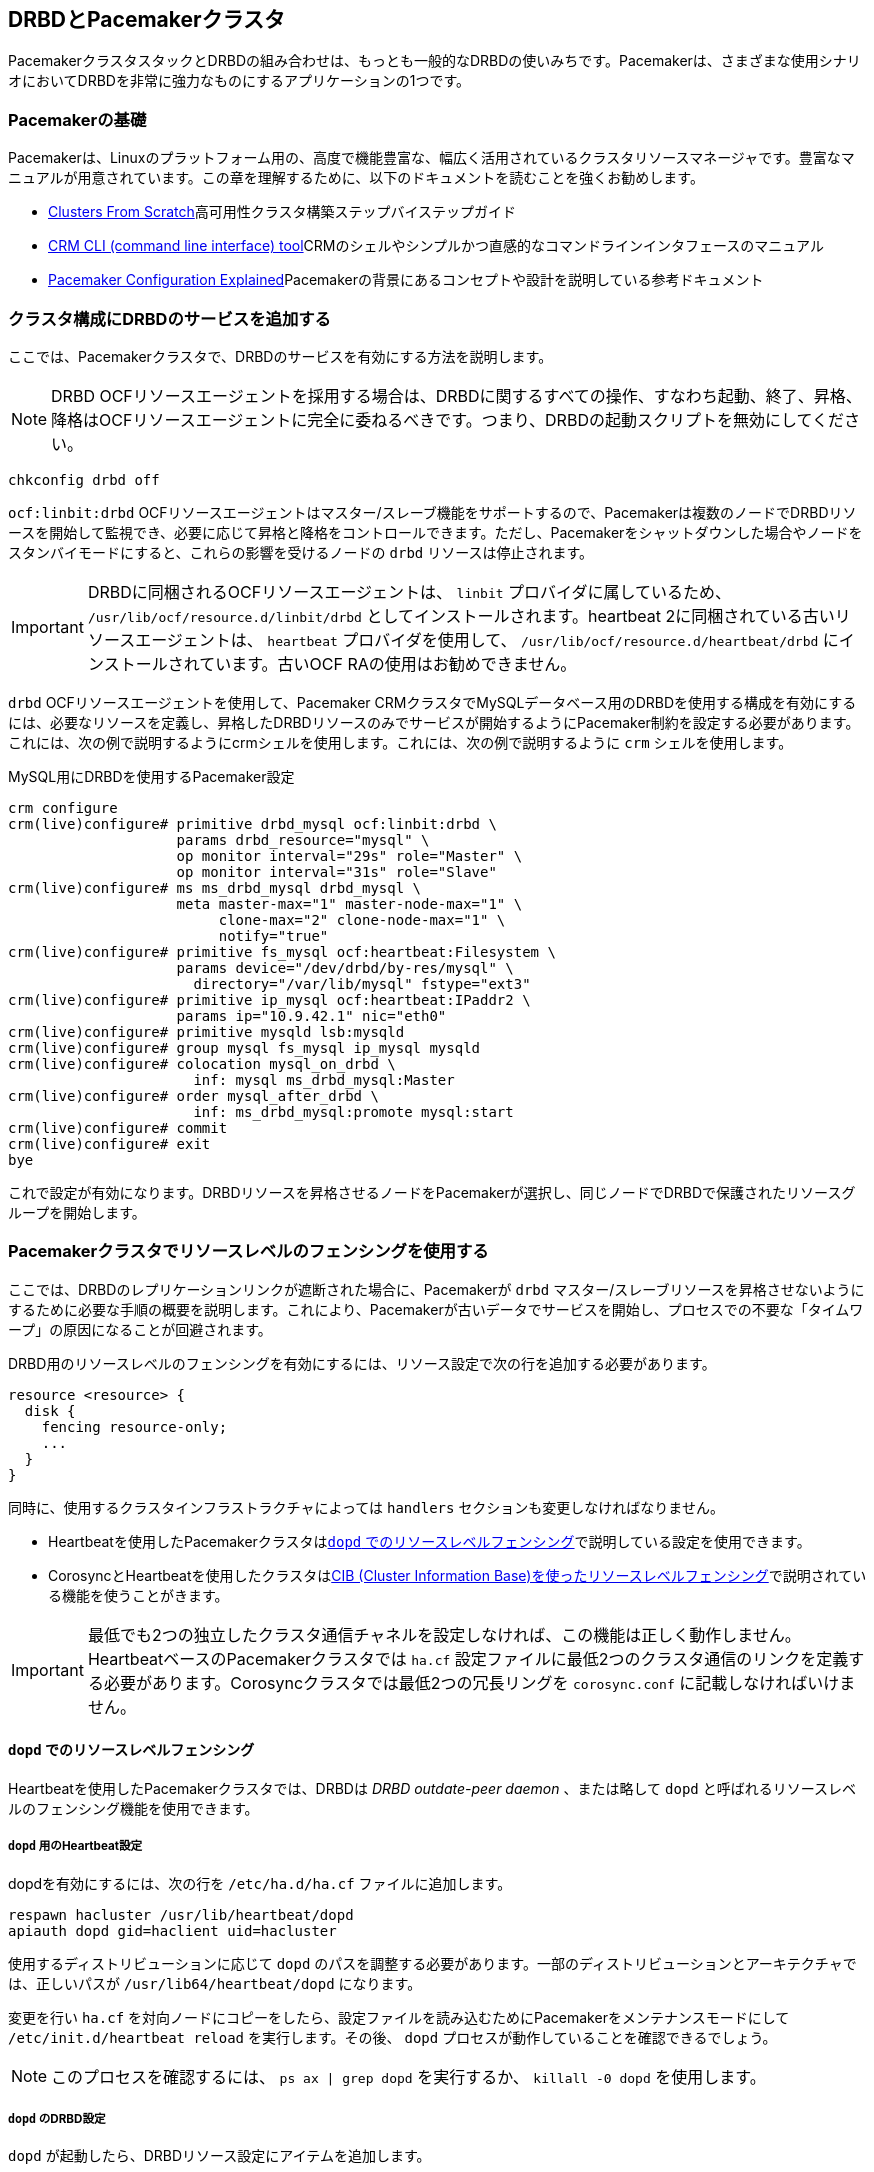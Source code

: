 [[ch-pacemaker]]
== DRBDとPacemakerクラスタ

indexterm:[Pacemaker]PacemakerクラスタスタックとDRBDの組み合わせは、もっとも一般的なDRBDの使いみちです。Pacemakerは、さまざまな使用シナリオにおいてDRBDを非常に強力なものにするアプリケーションの1つです。

[[s-pacemaker-primer]]
=== Pacemakerの基礎

Pacemakerは、Linuxのプラットフォーム用の、高度で機能豊富な、幅広く活用されているクラスタリソースマネージャです。豊富なマニュアルが用意されています。この章を理解するために、以下のドキュメントを読むことを強くお勧めします。

* http://www.clusterlabs.org/doc/Cluster_from_Scratch.pdf[Clusters From
  Scratch]高可用性クラスタ構築ステップバイステップガイド
* http://crmsh.github.io/documentation/index.html[CRM CLI (command line
  interface) tool]CRMのシェルやシンプルかつ直感的なコマンドラインインタフェースのマニュアル
* http://www.clusterlabs.org/doc/en-US/Pacemaker/1.0/html/Pacemaker_Explained/s-intro-pacemaker.html[Pacemaker
  Configuration Explained]Pacemakerの背景にあるコンセプトや設計を説明している参考ドキュメント


[[s-pacemaker-crm-drbd-backed-service]]
=== クラスタ構成にDRBDのサービスを追加する

ここでは、Pacemakerクラスタで、DRBDのサービスを有効にする方法を説明します。

NOTE: DRBD
OCFリソースエージェントを採用する場合は、DRBDに関するすべての操作、すなわち起動、終了、昇格、降格はOCFリソースエージェントに完全に委ねるべきです。つまり、DRBDの起動スクリプトを無効にしてください。

----------------------------
chkconfig drbd off
----------------------------

`ocf:linbit:drbd`
OCFリソースエージェントはマスター/スレーブ機能をサポートするので、Pacemakerは複数のノードでDRBDリソースを開始して監視でき、必要に応じて昇格と降格をコントロールできます。ただし、Pacemakerをシャットダウンした場合やノードをスタンバイモードにすると、これらの影響を受けるノードの
`drbd` リソースは停止されます。


IMPORTANT: DRBDに同梱されるOCFリソースエージェントは、 `linbit` プロバイダに属しているため、
`/usr/lib/ocf/resource.d/linbit/drbd` としてインストールされます。heartbeat
2に同梱されている古いリソースエージェントは、 `heartbeat` プロバイダを使用して、
`/usr/lib/ocf/resource.d/heartbeat/drbd` にインストールされています。古いOCF RAの使用はお勧めできません。

`drbd` OCFリソースエージェントを使用して、Pacemaker
CRMクラスタでMySQLデータベース用のDRBDを使用する構成を有効にするには、必要なリソースを定義し、昇格したDRBDリソースのみでサービスが開始するようにPacemaker制約を設定する必要があります。これには、次の例で説明するようにcrmシェルを使用します。これには、次の例で説明するように
`crm` シェルを使用します。

.MySQL用にDRBDを使用するPacemaker設定
----------------------------
crm configure
crm(live)configure# primitive drbd_mysql ocf:linbit:drbd \
                    params drbd_resource="mysql" \
                    op monitor interval="29s" role="Master" \
                    op monitor interval="31s" role="Slave"
crm(live)configure# ms ms_drbd_mysql drbd_mysql \
                    meta master-max="1" master-node-max="1" \
                         clone-max="2" clone-node-max="1" \
                         notify="true"
crm(live)configure# primitive fs_mysql ocf:heartbeat:Filesystem \
                    params device="/dev/drbd/by-res/mysql" \
                      directory="/var/lib/mysql" fstype="ext3"
crm(live)configure# primitive ip_mysql ocf:heartbeat:IPaddr2 \
                    params ip="10.9.42.1" nic="eth0"
crm(live)configure# primitive mysqld lsb:mysqld
crm(live)configure# group mysql fs_mysql ip_mysql mysqld
crm(live)configure# colocation mysql_on_drbd \
                      inf: mysql ms_drbd_mysql:Master
crm(live)configure# order mysql_after_drbd \
                      inf: ms_drbd_mysql:promote mysql:start
crm(live)configure# commit
crm(live)configure# exit
bye
----------------------------

これで設定が有効になります。DRBDリソースを昇格させるノードをPacemakerが選択し、同じノードでDRBDで保護されたリソースグループを開始します。

[[s-pacemaker-fencing]]
=== Pacemakerクラスタでリソースレベルのフェンシングを使用する

ここでは、DRBDのレプリケーションリンクが遮断された場合に、Pacemakerが `drbd`
マスター/スレーブリソースを昇格させないようにするために必要な手順の概要を説明します。これにより、Pacemakerが古いデータでサービスを開始し、プロセスでの不要な「タイムワープ」の原因になることが回避されます。

DRBD用のリソースレベルのフェンシングを有効にするには、リソース設定で次の行を追加する必要があります。

[source, drbd]
----------------------------
resource <resource> {
  disk {
    fencing resource-only;
    ...
  }
}
----------------------------

同時に、使用するクラスタインフラストラクチャによっては `handlers` セクションも変更しなければなりません。

* Heartbeatを使用したPacemakerクラスタは<<s-pacemaker-fencing-dopd>>で説明している設定を使用できます。
* CorosyncとHeartbeatを使用したクラスタは<<s-pacemaker-fencing-cib>>で説明されている機能を使うことがきます。

IMPORTANT: 最低でも2つの独立したクラスタ通信チャネルを設定しなければ、この機能は正しく動作しません。HeartbeatベースのPacemakerクラスタでは
`ha.cf` 設定ファイルに最低2つのクラスタ通信のリンクを定義する必要があります。Corosyncクラスタでは最低2つの冗長リングを
`corosync.conf` に記載しなければいけません。

[[s-pacemaker-fencing-dopd]]
==== `dopd` でのリソースレベルフェンシング

indexterm:[dopd]Heartbeatを使用したPacemakerクラスタでは、DRBDは _DRBD outdate-peer
daemon_ 、または略して `dopd` と呼ばれるリソースレベルのフェンシング機能を使用できます。


[[s-dopd-heartbeat-config]]
===== `dopd` 用のHeartbeat設定

dopdを有効にするには、次の行をindexterm:[ha.cf heartbeatこうせいふぁいる@ha.cf（heartbeat設定ファイル）]
`/etc/ha.d/ha.cf` ファイルに追加します。

[source, drbd]
----------------------------
respawn hacluster /usr/lib/heartbeat/dopd
apiauth dopd gid=haclient uid=hacluster
----------------------------

使用するディストリビューションに応じて `dopd` のパスを調整する必要があります。一部のディストリビューションとアーキテクチャでは、正しいパスが
`/usr/lib64/heartbeat/dopd` になります。

変更を行い `ha.cf` を対向ノードにコピーをしたら、設定ファイルを読み込むためにPacemakerをメンテナンスモードにして
`/etc/init.d/heartbeat reload` を実行します。その後、 `dopd` プロセスが動作していることを確認できるでしょう。

NOTE: このプロセスを確認するには、 `ps ax | grep dopd` を実行するか、 `killall -0 dopd` を使用します。


[[s-dopd-drbd-config]]
===== `dopd` のDRBD設定

`dopd` が起動したら、DRBDリソース設定にアイテムを追加します。

[source, drbd]
----------------------------
resource <resource> {
    handlers {
        fence-peer "/usr/lib/heartbeat/drbd-peer-outdater -t 5";
        ...
    }
    disk {
        fencing resource-only;
        ...
    }
    ...
}
----------------------------

`dopd` と同様に、システムのアーキテクチャやディストリビューションによっては `drbd-peer-outdater` バイナリは
`/usr/lib64/heartbeat` に配置されます。

最後に、 `drbd.conf` を対向ノードにコピーし、 `drbdadm adjust resource`
を実行して、リソースを再構成し、変更内容を反映します。

[[s-dopd-test]]
===== `dopd` 機能のテスト

設定した `dopd`
が正しく動作しているか確認するためには、Heartbeatサービスが正常に動作しているときに、構成済みの接続されているリソースのレプリケーションリンクを遮断します。ネットワークリンクを物理的に取り外すことで簡単にできますが、少々強引ではあります。あるいは、一時的に
`iptables` ルールを追加して、DRBD用TCPトラフィックを遮断します。

すると、リソースの<<s-connection-states,接続状態>>がindexterm:[せつぞくじょうたい@接続状態]indexterm:[Connected
せつぞくじょうたい@Connected（接続状態）] _Connected_
からindexterm:[せつぞくじょうたい@接続状態]indexterm:[WFConnection (せつぞくじょうたい)@WFConnection
(接続状態)] _WFConnection_
に変わります。数秒後に<<s-disk-states,ディスク状態>>がindexterm:[でぃすくじょうたい@ディスク状態]indexterm:[Outdated
(でぃすくじょうたい)@Outdated (ディスク状態)]__Outdated__/__DUnknown__に変化します。これで `dopd`
が機能していることを確認できます。

これ以降は、古いリソースをプライマリロールに切り替えようとしても失敗します。

物理リンクを接続するか、一時的な `iptables` ルールを削除してネットワーク接続を再確立すると、接続状態が _Connected_
に変化し、すぐに _SyncTarget_
になります(ネットワーク遮断中に、プライマリノードで変化が起こった場合)。同期が終了すると、無効状態であったリソースに再度indexterm:[でぃすくじょうたい@ディスク状態]indexterm:[UpToDate
でぃすくじょうたい@UpToDate（ディスク状態）] _UpToDate_ のマークが付きます。


[[s-pacemaker-fencing-cib]]
==== CIB (Cluster Information Base)を使ったリソースレベルフェンシング

Pacemaker用のリソースレベルフェンシングを有効にするには、 `drbd.conf` の2つのオプション設定をする必要があります。

[source, drbd]
----------------------------
resource <resource> {
  disk {
    fencing resource-only;
    ...
  }
  handlers {
    fence-peer "/usr/lib/drbd/crm-fence-peer.sh";
    after-resync-target "/usr/lib/drbd/crm-unfence-peer.sh";
    ...
  }
  ...
}
----------------------------

DRBDレプリケーションリンクが切断された場合には `crm-fence-peer.sh`
スクリプトがクラスタ管理システムに連絡し、このDRBDリソースに関連付けられたPacemakerのマスター/スレーブリソースが決定され、現在アクティブなノード以外のすべてのノードでマスター/スレーブリソースが昇格されることがないようにします。逆に、接続が再確立してDRBDが同期プロセスが完了すると、この制約は解除され、クラスタ管理システムは再び任意のノードのリソースを自由に昇格させることができます。

[[s-pacemaker-stacked-resources]]
=== PacemakerクラスタでスタックDRBDリソースを使用する

スタックリソースでは、マルチノードクラスタの多重冗長性のために、あるいはオフサイトのディザスタリカバリ機能を確立するためにDRBDを使用できます。このセクションでは、そのような構成におけるDRBDおよびPacemakerの設定方法について説明します。

[[s-pacemaker-stacked-dr]]
==== オフサイトディザスタリカバリ機能をPacemakerクラスタに追加する

この構成シナリオでは、1つのサイトの2ノードの高可用性クラスタと、一般的には別のサイトに設置する独立した1つのノードについて説明します。第3のノードは、ディザスタリカバリノードとして機能するスタンドアロンサーバです。次の図で概念を説明します。次の図で概念を説明します。

.PacemakerクラスタのDRBDリソースのスタック
image::images/drbd-resource-stacking-pacemaker-3nodes.svg[]

この例では 'alice' と 'bob' が2ノードのPacemakerクラスタを構成し、 'charlie'
はPacemakerに管理されないオフサイトのノードです。

このような構成を作成するには、<<s-three-nodes>>の説明に従って、まずDRBDリソースを設定および初期を行います。そして、次のCRM構成でPacemakerを設定します。

[source, drbd]
----------------------------
primitive p_drbd_r0 ocf:linbit:drbd \
	params drbd_resource="r0"

primitive p_drbd_r0-U ocf:linbit:drbd \
	params drbd_resource="r0-U"

primitive p_ip_stacked ocf:heartbeat:IPaddr2 \
	params ip="192.168.42.1" nic="eth0"

ms ms_drbd_r0 p_drbd_r0 \
	meta master-max="1" master-node-max="1" \
        clone-max="2" clone-node-max="1" \
        notify="true" globally-unique="false"

ms ms_drbd_r0-U p_drbd_r0-U \
	meta master-max="1" clone-max="1" \
        clone-node-max="1" master-node-max="1" \
        notify="true" globally-unique="false"

colocation c_drbd_r0-U_on_drbd_r0 \
        inf: ms_drbd_r0-U ms_drbd_r0:Master

colocation c_drbd_r0-U_on_ip \
        inf: ms_drbd_r0-U p_ip_stacked

colocation c_ip_on_r0_master \
        inf: p_ip_stacked ms_drbd_r0:Master

order o_ip_before_r0-U \
        inf: p_ip_stacked ms_drbd_r0-U:start

order o_drbd_r0_before_r0-U \
        inf: ms_drbd_r0:promote ms_drbd_r0-U:start
----------------------------

この構成を `/tmp/crm.txt` という一時ファイルに保存し、次のコマンドで現在のクラスタにインポートします。

----------------------------
crm configure < /tmp/crm.txt
----------------------------

この設定により、次の操作が正しい順序で 'alice' と 'bob' クラスタで行われます。

. PacemakerはDRBDリソース `r0` を両クラスタノードで開始し、1つのノードをマスター(DRBD Primary)ロールに昇格させます。

. PacemakerはIPアドレス192.168.42.1の、第3ノードへのレプリケーションに使用するスタックリソースを開始します。これは、 `r0`
  DRBDリソースのマスターロールに昇格したノードで行われます。

. `r0` がプライマリになっていて、かつ、 `r0-U`
  のレプリケーション用IPアドレスを持つノードで、Pacemakerはオフサイトノードに接続およびレプリケートを行う `r0-U`
  DRBDリソースを開始します。

. 最後に、Pacemakerが `r0-U` リソースもプライマリロールに昇格させるため、ディザスタリカバリノードとのレプリケーションが始まります。

このように、このPacemaker構成では、クラスタノード間だけではなく第3のオフサイトノードでも完全なデータ冗長性が確保されます。

NOTE: このタイプの構成は、<<s-drbd-proxy,DRBD Proxy>>を併用するのが一般的です。

[[s-pacemaker-stacked-4way]]
==== スタックリソースを使って、Pacemakerクラスタの4ノード冗長化を実現する

この構成では、全部で3つのDRBDリソース(2つの非スタック、1つのスタック)を使って、4方向ストレージの冗長化を実現します。4ノードクラスタの意義と目的は、3ノードまで障害が発生しても、可用なサービスを提供し続けられるということです。

次の例で概念を説明します。

.PacemakerクラスタのDRBDリソースのスタック
image::images/drbd-resource-stacking-pacemaker-4nodes.svg[]

この例では、 'alice' 、 'bob' 、 'charlie' 、 'daisy'
が2セットの2ノードPacemakerクラスタを構成しています。 'alice' と 'bob' は 'left'
という名前のクラスタを構成し、互いにDRBDリソースを使ってデータをレプリケートします。一方 'charlie' と 'daisy' も同様に、
'right' という名前の別のDRBDリソースでレプリケートします。3番目に、DRBDリソースをスタックし、2つのクラスタを接続します。

NOTE: Pacemakerバージョン1.0.5のPacemakerクラスタの制限により、CIBバリデーションを有効にしたままで4ノードクラスタをつくることはできません。CIBバリデーションは汎用的に使うのには向かない特殊な高度な処理です。これは、今後のペースメーカーのリリースで解決されることが予想されます。

このような構成を作成するには、<<s-three-nodes>>の説明に従って、まずDRBDリソースを設定して初期化します(ただし、ローカルがクラスタになるだけでなく、リモート側にもクラスタになる点が異なります)。そして、次のCRM構成でPacemakerを設定し、
'left' クラスタを開始します。

[source, drbd]
----------------------------
primitive p_drbd_left ocf:linbit:drbd \
	params drbd_resource="left"

primitive p_drbd_stacked ocf:linbit:drbd \
	params drbd_resource="stacked"

primitive p_ip_stacked_left ocf:heartbeat:IPaddr2 \
	params ip="10.9.9.100" nic="eth0"

ms ms_drbd_left p_drbd_left \
	meta master-max="1" master-node-max="1" \
        clone-max="2" clone-node-max="1" \
        notify="true"

ms ms_drbd_stacked p_drbd_stacked \
	meta master-max="1" clone-max="1" \
        clone-node-max="1" master-node-max="1" \
        notify="true" target-role="Master"

colocation c_ip_on_left_master \
        inf: p_ip_stacked_left ms_drbd_left:Master

colocation c_drbd_stacked_on_ip_left \
        inf: ms_drbd_stacked p_ip_stacked_left

order o_ip_before_stacked_left \
        inf: p_ip_stacked_left ms_drbd_stacked:start

order o_drbd_left_before_stacked_left \
        inf: ms_drbd_left:promote ms_drbd_stacked:start

----------------------------

この構成を `/tmp/crm.txt` という一時ファイルに保存し、次のコマンドで現在のクラスタにインポートします。

----------------------------
crm configure < /tmp/crm.txt
----------------------------

CIBに上記の設定を投入すると、Pacemakerは以下のアクションを実行します。

. 'alice' と 'bob' をレプリケートするリソース 'left' を起動し、いずれかのノードをマスターに昇格します。

. IPアドレス10.9.9.100 ( 'alice' または 'bob' 、いずれかのリソース 'left'
  のマスターロールを担っている方)を起動します。

. IPアドレスを設定したのと同じノード上で、DRBDリソース `stacked` が起動します。

. target-role="Master"が指定されているため、スタックしたDRBDリソースがプライマリになります。

さて、以下の設定を作り、クラスタ 'right' に進みましょう。

[source, drbd]
----------------------------
primitive p_drbd_right ocf:linbit:drbd \
	params drbd_resource="right"

primitive p_drbd_stacked ocf:linbit:drbd \
	params drbd_resource="stacked"

primitive p_ip_stacked_right ocf:heartbeat:IPaddr2 \
	params ip="10.9.10.101" nic="eth0"

ms ms_drbd_right p_drbd_right \
	meta master-max="1" master-node-max="1" \
        clone-max="2" clone-node-max="1" \
        notify="true"

ms ms_drbd_stacked p_drbd_stacked \
	meta master-max="1" clone-max="1" \
        clone-node-max="1" master-node-max="1" \
        notify="true" target-role="Slave"

colocation c_drbd_stacked_on_ip_right \
        inf: ms_drbd_stacked p_ip_stacked_right

colocation c_ip_on_right_master \
        inf: p_ip_stacked_right ms_drbd_right:Master

order o_ip_before_stacked_right \
        inf: p_ip_stacked_right ms_drbd_stacked:start

order o_drbd_right_before_stacked_right \
        inf: ms_drbd_right:promote ms_drbd_stacked:start
----------------------------

CIBに上記の設定を投入すると、Pacemakerは以下のアクションを実行します。

. 'charlie' と 'daisy' 間をレプリケートするDRBDリソース 'right' を起動し、これらのノードのいずれかをマスターにします。

. IPアドレス10.9.10.101を開始します( 'charlie' または 'daisy' のいずれか。リソース 'right'
  でマスターの役割を担っている方)。

. IPアドレスを設定したのと同じノード上で、DRBDリソース `stacked` が起動します。

. `target-role="Slave"` が指定されているため、スタックリソースはセカンダリのままになります。

[[s-pacemaker-floating-peers]]
=== 2セットのSANベースPacemakerクラスタ間をDRBDでレプリケート

これは、拠点が離れた構成に用いるやや高度な設定です。2つのクラスタが関与しますが、それぞれのクラスタは別々のSAN(ストレージエリアネットワーク)ストレージにアクセスします。サイト間のIPネットワークを使って2つのSANストレージのデータを同期させるためにDRBDを使います。

次の図で概念を説明します。

.SANベースのクラスタ間のレプリケートにDRBDを用いる
image::images/drbd-pacemaker-floating-peers.svg[]

このような構成の場合、DRBDの通信にかかわるホストをあらかじめ明確に指定しておくことは不可能です。つまり、動的接続構成の場合、DRBDは特定の物理マシンではなく<<s-floating-peers,仮想IPアドレス>>で通信先を決めます。


NOTE: このタイプの設定は、通常、<<s-drbd-proxy,DRBD
Proxy>>や、または<<s-truck-based-replication,トラック輸送のレプリケーション>>と組み合わせます。

このタイプの設定は共有ストレージを扱うので、STONITHを構築してテストすることは、正常に動作するために必要不可欠です。ただし、STONITHは本書の範囲を超えるので、以下の設定例は省略しています。

[[s-pacemaker-floating-peers-drbd-config]]
==== DRBDリソース構成

動的接続するDRBDリソースを有効にするには、次のように `drbd.conf` を設定します。

[source, drbd]
----------------------------
resource <resource> {
  ...
  device /dev/drbd0;
  disk /dev/sda1;
  meta-disk internal;
  floating 10.9.9.100:7788;
  floating 10.9.10.101:7788;
}
----------------------------

`floating` のキーワードは、通常リソース設定の `on <host>`
セクションの代わりに指定します。このモードでは、DRBDはホスト名ではなく、IPアドレスやTCPポートで相互接続を認識します。動的接続を適切に運用するには、物理IPアドレスではなく仮想IPアドレスを指定してください(これはとても重要です)。上の例のように、離れた地点ではそれぞれ別々のIPネットワークに属するのが一般的です。したがって、動的接続を正しく運用するにはDRBDの設定だけではなく、ルータやファイアウォールの適切な設定も重要です。

[[s-pacemaker-floating-peers-crm-config]]
==== Pacemakerリソース構成

DRBD動的接続の設定には、少なくともPacemaker設定が必要です(2つの各Pacemakerクラスタに係わる)。

* 仮想クラスタIPアドレス

* マスター/スレーブDRBDリソース(DRBD OCFリソースエージェントを使用)

* リソースを適切なノードで正しい順序に起動するための各種制約

レプリケーション用アドレスに `10.9.9.100` を使う動的接続構成と、 `mysql` というリソースを構築するには、次のように `crm`
コマンドでPacemakerを設定します。

----------------------------
crm configure
crm(live)configure# primitive p_ip_float_left ocf:heartbeat:IPaddr2 \
                    params ip=10.9.9.100
crm(live)configure# primitive p_drbd_mysql ocf:linbit:drbd \
                    params drbd_resource=mysql
crm(live)configure# ms ms_drbd_mysql drbd_mysql \
                    meta master-max="1" master-node-max="1" \
                         clone-max="1" clone-node-max="1" \
                         notify="true" target-role="Master"
crm(live)configure# order drbd_after_left \
                      inf: p_ip_float_left ms_drbd_mysql
crm(live)configure# colocation drbd_on_left \
                      inf: ms_drbd_mysql p_ip_float_left
crm(live)configure# commit
bye
----------------------------

CIBに上記の設定を投入すると、Pacemakerは以下のアクションを実行します。

. IPアドレス10.9.9.100を起動する( 'alice' または 'bob' のいずれか)
. IPアドレスの設定にもとづいてDRBDリソースを起動します。
. DRBDリソースをプライマリにします。

次に、もう一方のクラスタで、これとマッチングする設定を作成します。そのPacemakerのインスタンスを次のコマンドで設定します。

----------------------------
crm configure
crm(live)configure# primitive p_ip_float_right ocf:heartbeat:IPaddr2 \
                    params ip=10.9.10.101
crm(live)configure# primitive drbd_mysql ocf:linbit:drbd \
                    params drbd_resource=mysql
crm(live)configure# ms ms_drbd_mysql drbd_mysql \
                    meta master-max="1" master-node-max="1" \
                         clone-max="1" clone-node-max="1" \
                         notify="true" target-role="Slave"
crm(live)configure# order drbd_after_right \
                      inf: p_ip_float_right ms_drbd_mysql
crm(live)configure# colocation drbd_on_right
                      inf: ms_drbd_mysql p_ip_float_right
crm(live)configure# commit
bye
----------------------------

CIBに上記の設定を投入すると、Pacemakerは以下のアクションを実行します。

. IPアドレス10.9.10.101を起動する( 'charlie' または 'daisy' のいずれか)。
. IPアドレスの設定にもとづいてDRBDリソースを起動します。
. `target-role="Slave"` が指定されているため、DRBDリソースは、セカンダリのままになります。

[[s-pacemaker-floating-peers-site-fail-over]]
==== サイトのフェイルオーバ

拠点が離れた構成では、サービス自体をある拠点から他の拠点に切り替える必要が生じるかもしれません。これは、計画された移行か、または悲惨な出来事の結果でしょう。計画にもとづく移行の場合、一般的な手順は次のようになります。

* サービス移行元のクラスタに接続し、影響を受けるDRBDリソースの 'target-role' 属性を _Master_ から _Slave_
  に変更します。DRBDがプライマリであることに依存したリソースは自動的に停止し、その後DRBDはセカンダリに降格します。DRBDはセカンダリのまま動作し続け、新しいプライマリからのデータ更新を受け取ってレプリケートします。

* サービス移行先のクラスタに接続し、DRBDリソースの 'target-role' 属性を _Slave_ から _Master_
  に変更します。DRBDリソースは昇格し、DRBDリソースのプライマリ側に依存した他のPacemakerリソースを起動します。そしてリモート拠点への同期が更新されます。

* フェイルバックをするには、手順を逆にするだけです。

アクティブな拠点で壊滅的な災害が起きると、その拠点はオフラインになり、以降その拠点からバックアップ側にレプリケートできなくなる可能性があります。このような場合には

* リモートサイトが機能しているならそのクラスタに接続し、DRBDリソースの 'target-role' 属性を _Slave_ から _Master_
  に変えてください。DRBDリソースは昇格し、DRBDリソースがプライマリになることに依存する他のPacemakerリソースも起動します。DRBDリソースを昇格し、DRBDリソースのプライマリ側に依存した他のPacemakerリソースを起動します。そしてリモート拠点への同期が更新されます。

* 元の拠点が回復または再構成される、DRBDリソースに再度接続できるようになります。その後、逆の手順でフェイルバックします。


